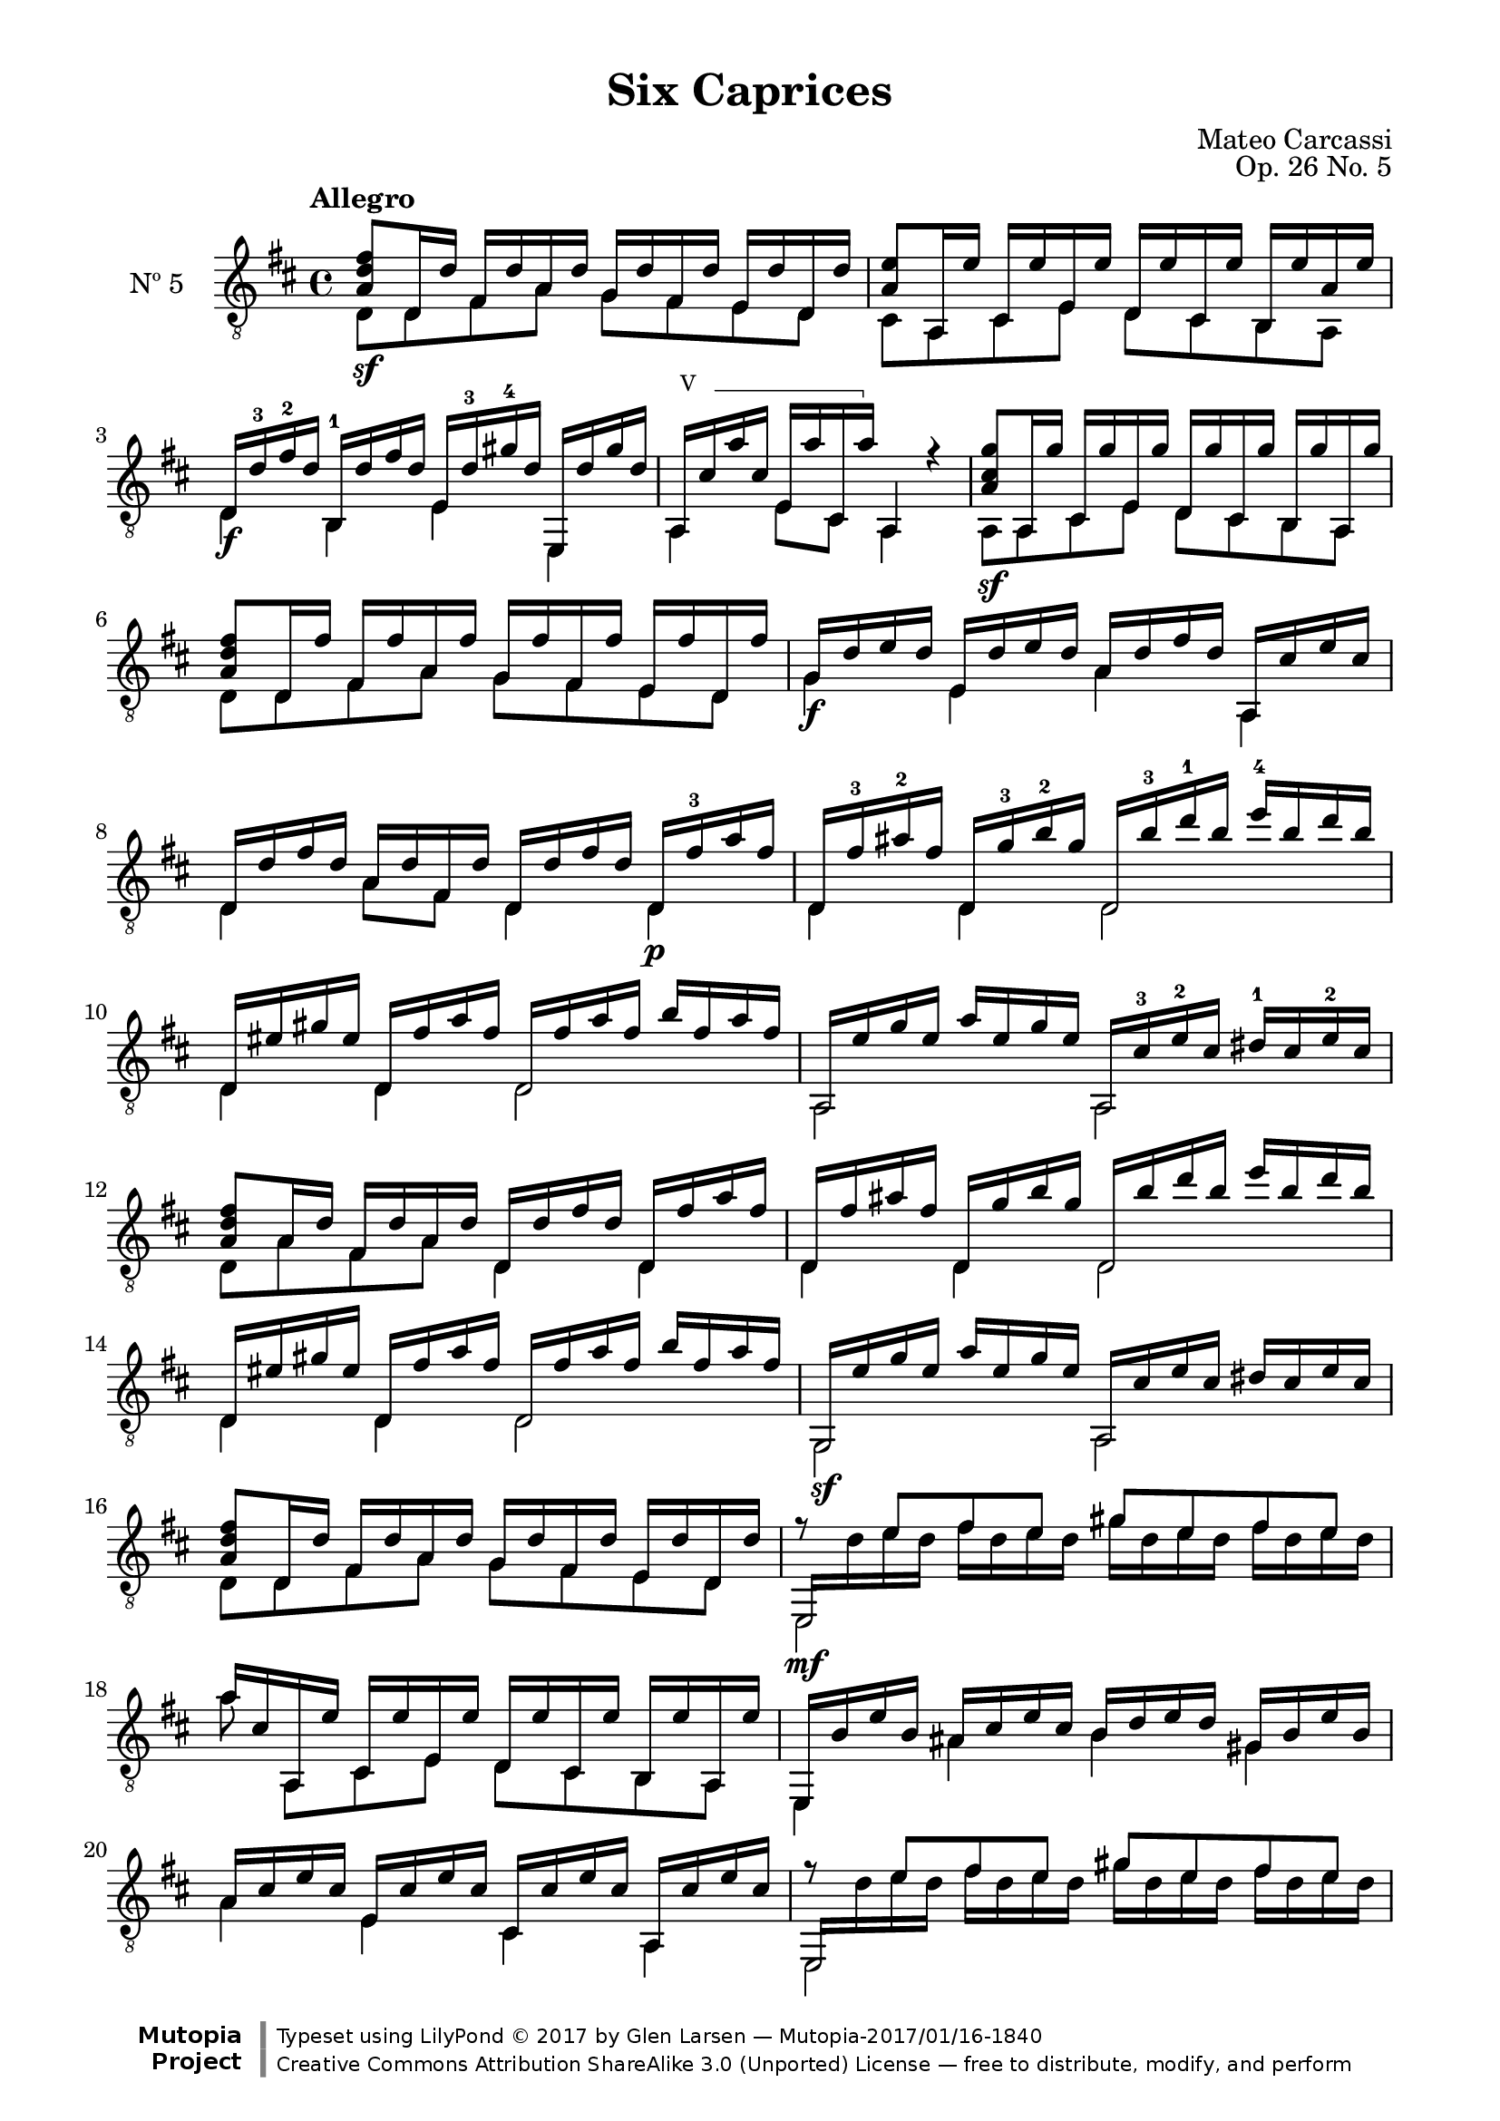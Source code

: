 \version "2.19.49"

\header {
  title = "Six Caprices"
  source = "Mainz: B. Schott's Söhne"
  % Statens musikbibliotek - The Music Library of Sweden
  % Boije 91
  composer = "Mateo Carcassi"
  opus = "Op. 26 No. 5"
  year = "ca. 1827"
  mutopiacomposer = "CarcassiM"
  mutopiainstrument = "Guitar"
  mutopiatitle = "Six Caprices, No. 5"
  style = "Classical"
  license = "Creative Commons Attribution-ShareAlike 3.0"
  maintainer = "Glen Larsen"
  maintainerEmail = "glenl.glx at gmail.com"

 footer = "Mutopia-2017/01/16-1840"
 copyright = \markup {\override #'(font-name . "DejaVu Sans, Bold") \override #'(baseline-skip . 0) \right-column {\with-url #"http://www.MutopiaProject.org" {\abs-fontsize #9  "Mutopia " \concat {\abs-fontsize #12 \with-color #white \char ##x01C0 \abs-fontsize #9 "Project "}}}\override #'(font-name . "DejaVu Sans, Bold") \override #'(baseline-skip . 0 ) \center-column {\abs-fontsize #11.9 \with-color #grey \bold {\char ##x01C0 \char ##x01C0 }}\override #'(font-name . "DejaVu Sans,sans-serif") \override #'(baseline-skip . 0) \column { \abs-fontsize #8 \concat {"Typeset using " \with-url #"http://www.lilypond.org" "LilyPond " \char ##x00A9 " 2017 " "by " \maintainer " " \char ##x2014 " " \footer}\concat {\concat {\abs-fontsize #8 { \with-url #"http://creativecommons.org/licenses/by-sa/3.0/" "Creative Commons Attribution ShareAlike 3.0 (Unported) License "\char ##x2014 " free to distribute, modify, and perform" }}\abs-fontsize #13 \with-color #white \char ##x01C0 }}}
 tagline = ##f
}

\paper {
  line-width = 18.0\cm
  top-margin = 4\mm                              %-minimum: 8 mm
  top-markup-spacing.basic-distance = #6         %-dist. from bottom of top margin to the first markup/title
  markup-system-spacing.basic-distance = #10     %-dist. from header/title to first system
  top-system-spacing.basic-distance = #12        %-dist. from top margin to system in pages with no titles
  last-bottom-spacing.padding = #2               %-min #1.5 -pads music from copyright block 
}


%% Syntax: \barre #"text" { notes } - text = any number of box
barre =
#(define-music-function (barre location str music) (string? ly:music?)
   (let ((elts (extract-named-music music '(NoteEvent EventChord))))
     (if (pair? elts)
         (let ((first-element (first elts))
               (last-element (last elts)))
           (set! (ly:music-property first-element 'articulations)
                 (cons (make-music 'TextSpanEvent 'span-direction -1)
                       (ly:music-property first-element 'articulations)))
           (set! (ly:music-property last-element 'articulations)
                 (cons (make-music 'TextSpanEvent 'span-direction 1)
                       (ly:music-property last-element 'articulations))))))
   #{
       \once \override TextSpanner.font-size = #-2
       \once \override TextSpanner.font-shape = #'upright
       \once \override TextSpanner.staff-padding = #3
       \once \override TextSpanner.style = #'line
       \once \override TextSpanner.to-barline = ##f
       \once \override TextSpanner.bound-details =
            #`((left
                (text . ,#{ \markup { \draw-line #'( 0 . -.5) } #})
                (Y . 0)
                (padding . 0.25)
                (attach-dir . -2))
               (right
                (text . ,#{ \markup { \draw-line #'( 0 . -.5) } #})
                (Y . 0)
                (padding . 0.25)
                (attach-dir . 2)))
       %% uncomment this line for make full barred
       \once  \override TextSpanner.bound-details.left.text =  \markup { #str " "}
       $music
   #})

commonVar = {
  \override Score.RehearsalMark.break-align-symbols = #'(key-signature)
  \override TextSpanner.staff-padding = #6
  \mergeDifferentlyHeadedOn
  \mergeDifferentlyDottedOn
}

\layout {
  \context {
    \Voice
    \override StringNumber.stencil = ##f
  }
}


upperVoice = \relative c' {
  \voiceOne
  \tempo Allegro
  <a d fis>8\sf d,16 d' fis, d' a d g, d' fis, d' e, d' d, d' |
  <a e'>8 a,16 e'' cis, e' e, e' d, e' cis, e' b, e' a, e' |
  d,16\f d'-3 fis-2 d b,-1 d' fis d e, d'-3 gis-4 d e,, d'' gis d |
  \set minimumFret=5
  \barre #"V " { a,16 cis' a' cis, e, a' cis,, a''} \set minimumFret=0 a,,4 r |

  <a' cis g'>8\sf a,16 g'' cis,, g'' e, g' d, g' cis,, g'' b,, g'' a,, g'' |

  <a, d fis>8 d,16 fis' fis, fis' a, fis' g, fis' fis, fis' e, fis' d, fis' |
  g,16\f d' e d e, d' e d a d fis d a, cis' e cis |
  d,16 d' fis d a d fis, d' d, d' fis d d,\p fis'-3 a fis |

  d,16 fis'-3 ais-2 fis d, g'-3 b-2 g d, b''-3 d-1 b e-4 b d b |
  d,,16 eis' gis eis d, fis' a fis d, fis' a fis b fis a fis |
  a,,16 e'' g e a e g e a,, cis'-3 e-2 cis dis-1 cis e-2 cis |

  <a d fis>8 a16 d fis, d' a d d, d' fis d d, fis' a fis |
  d,16 fis' ais fis d, g' b g d, b'' d b e b d b |
  d,,16 eis' gis eis d, fis' a fis d, fis' a fis b fis a fis |

  g,,16\sf e'' g e a e g e a,, cis' e cis dis cis e cis |
  <a d fis>8 d,16 d' fis, d' a d g, d' fis, d' e, d' d, d' |
  << { e,,16\mf \stemDown d'' e d fis d e d gis d e d fis d e d}
     \\ { \stemUp f8\rest e fis e gis e fis e } >> |

  a16 cis, a, e'' cis, e' e, e' d, e' cis, e' b, e' a,, e'' |
  e,,16 b'' e b ais cis e cis b d e d gis, b e b |
  a16 cis e cis e, cis' e cis cis, cis' e cis a, cis' e cis |

  << { e,,16 \stemDown d'' e d fis d e d gis d e d fis d e d}
     \\ { \stemUp f8\rest e fis e gis e fis e } >> |
  a16 cis, a, e'' cis, e' e, e' d, e' cis, e' b, e' a,, e'' |
  e,,16 b'' e b ais cis e cis b d e d gis, b e b |

  a16 cis e cis e, cis' e cis cis, cis' e cis a, cis' e cis |
  a,16\p e'' g e a e g e a,, bis' dis bis a, cis' e cis |

  a,16 fis'' a fis b fis a fis a,, cis' eis cis a, d' fis d |
  <e g>8\f a,,16 g'' cis,,-4 g'' a,, g'' d, fis' a, fis' fis, fis' d, fis' |
  a,,16 cis' e cis e, cis' cis, cis' a, cis' e cis a cis e cis |
  \barNumberCheck #29
  a,16\p e'' g e a e g e a,, bis' dis bis a, cis' e cis |
  a,16 fis'' a fis b fis a fis a,, cis' eis cis a, d' fis d |
  <e g>8\f a,,16 g'' cis,, g'' a,, g'' d, fis' a, fis' fis, fis' d, fis' |

  <cis e>8 d16 e cis e b e a, e' g, e' fis, e' e, e' |
  <a, d fis>8\sf d,16 d' fis, d' a d g, d' fis, d' e, d' d, d' |
  <a e'>8\sf a,16 e'' cis, e' e, e' d, e' cis, e' b, e' a,, e'' |

  \barNumberCheck #35
  d,16\f d' fis d b, d' fis d e, d' gis d e,, d'' gis d |
  a,16 cis' a' cis, e, cis' cis, cis' a,4 r4 |
  <a' cis g'>8\sf a,16 g'' cis,, g'' e, g' d, g' cis,, g'' b,, g'' a,, g'' |

  <a, d fis>8\sf d,16 fis' fis, fis' a, fis' g, fis' fis, fis' e, fis' d, fis' |
  g,16 d' e d e, d' e d a d fis d a, cis' e cis |
  d,16 d' fis d a d fis, d' d, d' fis d d, fis' a fis |
  \barNumberCheck #41
  d,16\p fis' a fis d, g' b g d, b'' d b e b d b |
  d,,16 eis'gis eis d, fis' a fis d, fis' a fis b fis a fis |

  a,,16 e'' g e a e g e a,, cis' e cis dis cis e cis |
  <a d fis>8 a16 d fis, d' a d d, d' fis d d, fis' a fis |
  d,16 fis' a fis d, g' b g d, b'' d b e b d b |
  \barNumberCheck #46
  d,,16 eis' gis eis d, fis' a fis d, fis' a fis b fis a fis |
  a,,16 e'' g e a e g e a,, cis' e cis dis cis e cis |

  <a d fis>8\sf d,16 d' fis, d' a d g, d' fis, d' e, d' d, d' |
  <a e'>8 a,16 e'' cis, e' e, e' d, e' cis, e' b, e' a,, e'' |
  d,16\f d'-3 fis-2 d fis,, d'' fis d g,, d'' e d gis,,-4 d''-3 eis-1 d |

  a,16 d' fis d a d fis d a, cis' e cis a cis e cis |
  <a d fis>8\sf d,16 d' fis, d' a d g, d' fis, d' e, d' d, d' |
  <a e'>8\sf a,16 e'' cis, e' e, e' d, e' cis, e' b, e' a,, e'' |
  \barNumberCheck #54
  d,16\ff d'-3 fis-2 d c,-4 d' fis d b,-1 d'-3 g-4 d bes,-1 d'-3 g-4 d |
  a,16 fis''-4 a-1 fis a, -3 fis' a fis a,, g''-1 cis-3 g e g-2 cis g |
  <d fis d'>4. r16 q q4 q |
  q2^\fermata b\rest |

  \bar "|."
}

lowerVoice = \relative c {
  \voiceTwo
  d8 d fis a g fis e d |
  cis8 a cis e d cis b a |
  d4 b e e, |
  \set minimumFret=5
  a4 e'8 cis \set minimumFret=0 a4 s4 |
  a8 a cis e d cis b a |

  d8 d fis a g fis e d |
  g4 e a a, |
  d4 a'8 fis d4 d |

  d4 d d2 |
  d4 d d2 |
  a2 a |

  d8 a' fis a d,4 d |
  d4 d d2 |
  d4 d d2 |

  g,2 a |
  d8 d fis a g fis e d |
  e,2 s |

  a''8 a,,8[ cis e] d cis b a |
  e4 ais' b gis |
  a4 e cis a |
  \barNumberCheck #21
  e2 s |
  a''8 a,,8[ cis e] d cis b a |
  e4 ais' b gis |

  a4 e cis a |
  a2 a4 a |

  a2 a4 a |
  a8 a cis a d a' fis d |
  a4 e'8 cis a4 a' |

  a,2 a4 a |
  a2 a4 a |
  a8 a cis a d a' fis d |

  a8 d'[ cis b] a g fis e |
  d8 d fis a g fis e d |
  cis8 a cis e d cis b a |

  d4 b e e, |
  a4 e'8 cis a4 s4 |
  a8 a cis e d cis b a |

  d8 d fis a g fis e d |
  g4 e a a, |
  d4 a'8 fis d4 d |

  d4 d d2 |
  d4 d d2 |

  a2 a |
  d8 a' fis a d,4 d |
  d4 d d2 |

  d4 d d2 |
  a2 a |

  d8 d fis a g fis e d |
  cis8 a cis e d cis b a |
  \textSpannerDown
  \override TextSpanner.bound-details.left.text = #"Pouce "
  d4 fis,\startTextSpan g gis\stopTextSpan |

  a4 a' a, a' |
  d,8 d fis a g fis e d |
  cis8 a cis e d cis b a |

  d4 c b bes |
  a4 a' a, e'' |
  d,4. r8 d4 d |
  d2._\fermata
}


\score {
  <<
    \new Staff = "Guitar" \with {
      midiInstrument = #"acoustic guitar (nylon)"
      instrumentName = #"Nº 5"
    } <<
      \commonVar
      \clef "treble_8"
      \key d \major \time 4/4
      \context Voice = "upperVoice" \upperVoice
      \context Voice = "lowerVoice" \lowerVoice
    >>
%{
    \new TabStaff = "guitar tab" \with {
      restrainOpenStrings = ##t
    }
    <<
      \clef moderntab
      \context TabVoice = "upperVoice" \upperVoice
      \context TabVoice = "lowerVoice" \lowerVoice
    >>
%}
  >>
  \layout {}
  \midi {
    \tempo 4 = 100
  }
}
